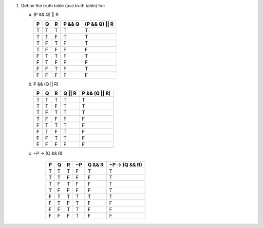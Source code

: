 1.  Define the truth table (use truth table) for:
    
    a.  (P && Q) || R
        
        === === === ====== =============
        P   Q   R   P && Q (P && Q) || R
        === === === ====== =============
        T   T   T   T      T
        T   T   F   T      T
        T   F   T   F      T
        T   F   F   F      F
        F   T   T   F      T
        F   T   F   F      F
        F   F   T   F      T
        F   F   F   F      F
        === === === ====== =============
    
    b.  P && (Q || R)
        
        === === === ====== =============
        P   Q   R   Q || R P && (Q || R)
        === === === ====== =============
        T   T   T   T      T
        T   T   F   T      T
        T   F   T   T      T
        T   F   F   F      F
        F   T   T   T      F
        F   T   F   T      F
        F   F   T   T      F
        F   F   F   F      F
        === === === ====== =============
    
    c. ~P -> (Q && R)
        
        === === === === ====== ==============
        P   Q   R   ~P  Q && R ~P -> (Q && R)
        === === === === ====== ==============
        T   T   T   F   T      T
        T   T   F   F   F      T
        T   F   T   F   F      T
        T   F   F   F   F      T
        F   T   T   T   T      T
        F   T   F   T   F      F
        F   F   T   T   F      F
        F   F   F   T   F      F
        === === === === ====== ==============

